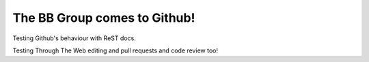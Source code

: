 The BB Group comes to Github!
=============================

Testing Github's behaviour with ReST docs.

Testing Through The Web editing and pull requests and code review too!
